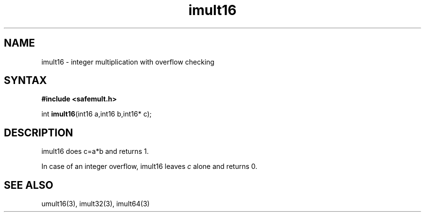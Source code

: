 .TH imult16 3
.SH NAME
imult16 \- integer multiplication with overflow checking
.SH SYNTAX
.B #include <safemult.h>

int \fBimult16\fP(int16 a,int16 b,int16* c);
.SH DESCRIPTION
imult16 does c=a*b and returns 1.

In case of an integer overflow, imult16 leaves \fIc\fR alone and returns
0.
.SH "SEE ALSO"
umult16(3), imult32(3), imult64(3)
